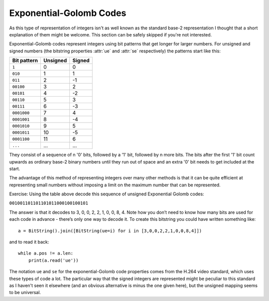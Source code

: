 
Exponential-Golomb Codes
========================

As this type of representation of integers isn't as well known as the standard base-2 representation I thought that a short explanation of them might be welcome. This section can be safely skipped if you're not interested.

Exponential-Golomb codes represent integers using bit patterns that get longer for larger numbers. For unsigned and signed numbers (the bitstring properties :attr:`ue` and :attr:`se` respectively) the patterns start like this:

=============  ===========  ===========
Bit pattern    Unsigned     Signed 
=============  ===========  ===========
``1``          0            0
``010``        1            1
``011``        2            -1
``00100``      3            2
``00101``      4            -2
``00110``      5            3
``00111``      6            -3
``0001000``    7            4
``0001001``    8            -4
``0001010``    9            5
``0001011``    10           -5
``0001100``    11           6
``...``        ...          ...
=============  ===========  ===========

They consist of a sequence of n '0' bits, followed by a '1' bit, followed by n more bits. The bits after the first '1' bit count upwards as ordinary base-2 binary numbers until they run out of space and an extra '0' bit needs to get included at the start.

The advantage of this method of representing integers over many other methods is that it can be quite efficient at representing small numbers without imposing a limit on the maximum number that can be represented.

Exercise: Using the table above decode this sequence of unsigned Exponential Golomb codes:

``001001101101101011000100100101``

The answer is that it decodes to 3, 0, 0, 2, 2, 1, 0, 0, 8, 4. Note how you don’t need to know how many bits are used for each code in advance - there’s only one way to decode it. To create this bitstring you could have written something like::

 a = BitString().join([BitString(ue=i) for i in [3,0,0,2,2,1,0,0,8,4]])

and to read it back::

 while a.pos != a.len:
     print(a.read('ue'))

The notation ``ue`` and ``se`` for the exponential-Golomb code properties comes from the H.264 video standard, which uses these types of code a lot. The particular way that the signed integers are represented might be peculiar to this standard as I haven't seen it elsewhere (and an obvious alternative is minus the one given here), but the unsigned mapping seems to be universal.